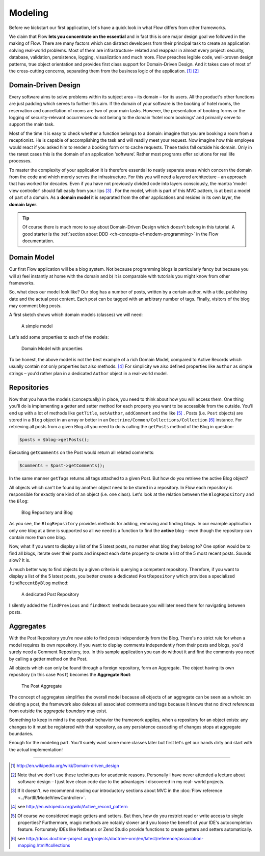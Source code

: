========
Modeling
========

Before we kickstart our first application, let's have a quick look in what
Flow differs from other frameworks.

We claim that Flow **lets you concentrate on the essential** and in fact this
is one major design goal we followed in the making of Flow. There are many
factors which can distract developers from their principal task to create an
application solving real-world problems. Most of them are infrastructure-
related and reappear in almost every project: security, database, validation,
persistence, logging, visualization and much more. Flow preaches legible code,
well-proven design patterns, true object orientation and provides first class
support for Domain-Driven Design. And it takes care of most of the cross-cutting
concerns, separating them from the business logic of the application. [#]_ [#]_

Domain-Driven Design
====================

Every software aims to solve problems within its subject area – its domain –
for its users. All the product's other functions are just padding which serves
to further this aim. If the domain of your software is the booking of hotel
rooms, the reservation and cancellation of rooms are two of your main tasks.
However, the presentation of booking forms or the logging of security-relevant
occurrences do not belong to the domain ‘hotel room bookings’ and primarily
serve to support the main task.

Most of the time it is easy to check whether a function belongs to a domain:
imagine that you are booking a room from a receptionist. He is capable of
accomplishing the task and will readily meet your request. Now imagine how this
employee would react if you asked him to render a booking form or to cache
requests. These tasks fall outside his domain. Only in the rarest cases this is
the domain of an application ‘software’. Rather most programs offer solutions
for real life processes.

To master the complexity of your application it is therefore essential to
neatly separate areas which concern the domain from the code and which merely
serves the infrastructure. For this you will need a layered architecture – an
approach that has worked for decades. Even if you have not previously divided
code into layers consciously, the mantra ‘model view controller’ should fall
easily from your lips [#]_ . For the model, which is part of this MVC pattern,
is at best a model of part of a domain. As a **domain model** it is separated
from the other applications and resides in its own layer, the **domain layer**.

.. tip::
	Of course there is much more to say about Domain-Driven Design which
	doesn't belong in this tutorial. A good starter is the :ref:`section about DDD <ch-concepts-of-modern-programming>`
	in the Flow documentation.

Domain Model
============

Our first Flow application will be a blog system. Not because programming
blogs is particularly fancy but because you will
a) feel instantly at home with the domain and
b) it is comparable with tutorials you might know from other frameworks.

So, what does our model look like? Our blog has a number of posts, written by a
certain author, with a title, publishing date and the actual post content. Each
post can be tagged with an arbitrary number of tags. Finally, visitors of the
blog may comment blog posts.

A first sketch shows which domain models (classes) we will need:

.. figure:: Images/DomainModel-1.png
	:alt: A simple model
	:class: screenshot-detail

	A simple model

Let's add some properties to each of the models:

.. figure:: Images/DomainModel-2.png
	:alt: Domain Mode with properties
	:class: screenshot-detail

	Domain Model with properties


To be honest, the above model is not the best example of a rich Domain Model,
compared to Active Records which usually contain not only properties but also
methods. [#]_ For simplicity we also defined properties like ``author`` as simple
strings – you'd rather plan in a dedicated ``Author`` object in a real-world model.

Repositories
============

Now that you have the models (conceptually) in place, you need to think about
how you will access them. One thing you'll do is implementing a getter and
setter method for each property you want to be accessible from the outside.
You'll end up with a lot of methods like ``getTitle``, ``setAuthor``,
``addComment`` and the like [#]_ . Posts (i.e. ``Post`` objects) are stored in
a ``Blog`` object in an array or better in an
``Doctrine/Common/Collections/Collection`` [#]_ instance. For retrieving all posts
from a given Blog all you need to do is calling the ``getPosts`` method of the
Blog in question:

.. code-block:: php

	$posts = $blog->getPosts();

Executing ``getComments`` on the Post would return all related comments:

.. code-block:: php

	$comments = $post->getComments();

In the same manner ``getTags`` returns all tags attached to a given Post. But
how do you retrieve the active Blog object?

All objects which can't be found by another object need to be stored in a
repository. In Flow each repository is responsible for exactly one kind of an
object (i.e. one class). Let's look at the relation between the ``BlogRepository``
and the ``Blog``:

.. figure:: Images/DomainModel-3.png
	:alt: Blog Repository and Blog
	:class: screenshot-detail

	Blog Repository and Blog


As you see, the ``BlogRepository`` provides methods for adding, removing and
finding blogs. In our example application only one blog at a time is supported
so all we need is a function to find the **active** blog – even though the
repository can contain more than one blog.

Now, what if you want to display a list of the 5 latest posts, no matter what
blog they belong to? One option would be to find all blogs, iterate over their
posts and inspect each ``date`` property to create a list of the 5 most recent
posts. Sounds slow? It is.

A much better way to find objects by a given criteria is querying a competent
repository. Therefore, if you want to display a list of the 5 latest posts, you
better create a dedicated ``PostRepository`` which provides a specialized
``findRecentByBlog`` method:

.. figure:: Images/DomainModel-4.png
	:alt: A dedicated Post Repository
	:class: screenshot-detail

	A dedicated Post Repository

I silently added the ``findPrevious`` and ``findNext`` methods because you will
later need them for navigating between posts.

Aggregates
==========

With the Post Repository you're now able to find posts independently from the
Blog. There's no strict rule for when a model requires its own repository. If
you want to display comments independently from their posts and blogs, you'd
surely need a Comment Repository, too. In this sample application you can do
without it and find the comments you need by calling a getter method on
the Post.

All objects which can only be found through a foreign repository, form an
Aggregate. The object having its own repository (in this case ``Post``) becomes
the **Aggregate Root**:

.. figure:: Images/DomainModel-5.png
	:alt: The Post Aggregate
	:class: screenshot-detail

	The Post Aggregate

The concept of aggregates simplifies the overall model because all objects of
an aggregate can be seen as a whole: on deleting a post, the framework also
deletes all associated comments and tags because it knows that no direct
references from outside the *aggregate boundary* may exist.

Something to keep in mind is the opposite behavior the framework applies, when
a repository for an object exists: any changes to it must be registered with that
repository, as any persistence cascading of changes stops at aggregate boundaries.

Enough for the modeling part. You'll surely want some more classes later but
first let's get our hands dirty and start with the actual implementation!

-----

.. [#] 	http://en.wikipedia.org/wiki/Domain-driven_design
.. [#] 	Note that we don't use these techniques for academic reasons.
		Personally I have never attended a lecture about software design – I
		just love clean code due to the advantages I discovered in my real-
		world projects.
.. [#]	If it doesn't, we recommend reading our introductory sections about MVC
		in the :doc:`Flow reference <../PartIII/ModelViewController>`.
.. [#]	see http://en.wikipedia.org/wiki/Active_record_pattern
.. [#]	Of course we considered magic getters and setters. But then, how do you
		restrict read or write access to single properties?
		Furthermore, magic methods are notably slower and you loose the benefit
		of your IDE's autocompletion feature. Fortunately IDEs like Netbeans or
		Zend Studio provide functions to create getters and
		setters automatically.
.. [#]	see http://docs.doctrine-project.org/projects/doctrine-orm/en/latest/reference/association-mapping.html#collections
